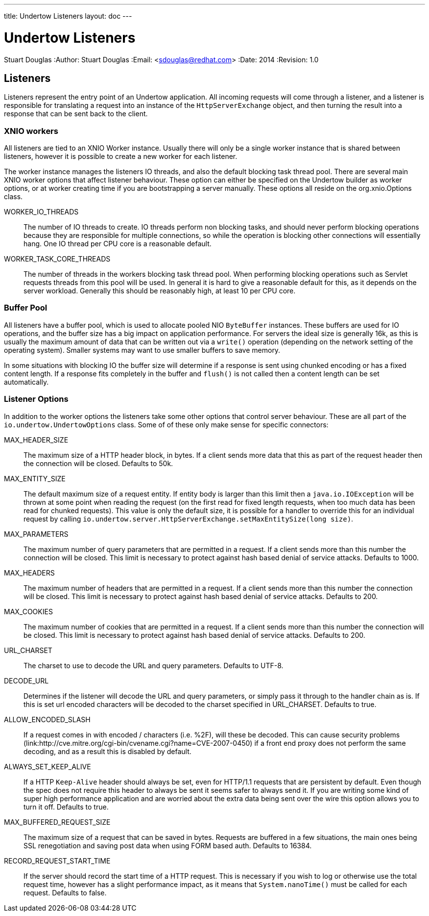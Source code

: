 ---
title: Undertow Listeners
layout: doc
---


Undertow Listeners
==================
Stuart Douglas
:Author:    Stuart Douglas
:Email:     <sdouglas@redhat.com>
:Date:      2014
:Revision:  1.0

Listeners
---------

Listeners represent the entry point of an Undertow application. All incoming requests will come through a listener, and
a listener is responsible for translating a request into an instance of the `HttpServerExchange` object, and then
turning the result into a response that can be sent back to the client.

XNIO workers
~~~~~~~~~~~~

All listeners are tied to an XNIO Worker instance. Usually there will only be a single worker instance that is shared
between listeners, however it is possible to create a new worker for each listener.

The worker instance manages the listeners IO threads, and also the default blocking task thread pool. There are several
main XNIO worker options that affect listener behaviour. These option can either be specified on the Undertow builder
as worker options, or at worker creating time if you are bootstrapping a server manually. These options all reside on
the org.xnio.Options class.

WORKER_IO_THREADS::
The number of IO threads to create. IO threads perform non blocking tasks, and should never perform blocking operations
because they are responsible for multiple connections, so while the operation is blocking other connections will
essentially hang. One IO thread per CPU core is a reasonable default.

WORKER_TASK_CORE_THREADS::
The number of threads in the workers blocking task thread pool. When performing blocking operations such as Servlet
requests threads from this pool will be used. In general it is hard to give a reasonable default for this, as it depends
on the server workload. Generally this should be reasonably high, at least 10 per CPU core.

Buffer Pool
~~~~~~~~~~~

All listeners have a buffer pool, which is used to allocate pooled NIO `ByteBuffer` instances. These buffers are used
for IO operations, and the buffer size has a big impact on application performance. For servers the ideal size is
generally 16k, as this is usually the maximum amount of data that can be written out via a `write()` operation
(depending on the network setting of the operating system). Smaller systems may want to use smaller buffers to save
memory.

In some situations with blocking IO the buffer size will determine if a response is sent using chunked encoding or has a
fixed content length. If a response fits completely in the buffer and `flush()` is not called then a content length can
be set automatically.

Listener Options
~~~~~~~~~~~~~~~~

In addition to the worker options the listeners take some other options that control server behaviour. These are all
part of the `io.undertow.UndertowOptions` class. Some of of these only make sense for specific connectors:

MAX_HEADER_SIZE::

The maximum size of a HTTP header block, in bytes. If a client sends more data that this as part of the request header
then the connection will be closed. Defaults to 50k.

MAX_ENTITY_SIZE::

The default maximum size of a request entity. If entity body is larger than this limit then a `java.io.IOException` will
be thrown at some point when reading the request (on the first read for fixed length requests, when too much data has
been read for chunked requests). This value is only the default size, it is possible for a handler to override this for
an individual request by calling `io.undertow.server.HttpServerExchange.setMaxEntitySize(long size)`.

MAX_PARAMETERS::

The maximum number of query parameters that are permitted in a request. If a client sends more than this number the
connection will be closed. This limit is necessary to protect against hash based denial of service attacks. Defaults to
1000.

MAX_HEADERS::

The maximum number of headers that are permitted in a request. If a client sends more than this number the
connection will be closed. This limit is necessary to protect against hash based denial of service attacks. Defaults to
200.

MAX_COOKIES::

The maximum number of cookies that are permitted in a request. If a client sends more than this number the
connection will be closed. This limit is necessary to protect against hash based denial of service attacks. Defaults to
200.

URL_CHARSET::

The charset to use to decode the URL and query parameters. Defaults to UTF-8.

DECODE_URL::

Determines if the listener will decode the URL and query parameters, or simply pass it through to the handler chain as
is. If this is set url encoded characters will be decoded to the charset specified in URL_CHARSET. Defaults to true.

ALLOW_ENCODED_SLASH::

If a request comes in with encoded / characters (i.e. %2F), will these be decoded.
This can cause security problems (link:http://cve.mitre.org/cgi-bin/cvename.cgi?name=CVE-2007-0450) if a front end
proxy does not perform the same decoding, and as a result this is disabled by default.

ALWAYS_SET_KEEP_ALIVE::

If a HTTP `Keep-Alive` header should always be set, even for HTTP/1.1 requests that are persistent by default. Even
though the spec does not require this header to always be sent it seems safer to always send it. If you are writing
some kind of super high performance application and are worried about the extra data being sent over the wire this
option allows you to turn it off. Defaults to true.

MAX_BUFFERED_REQUEST_SIZE::

The maximum size of a request that can be saved in bytes. Requests are buffered in a few situations, the main ones being SSL
renegotiation and saving post data when using FORM based auth. Defaults to 16384.

RECORD_REQUEST_START_TIME::

If the server should record the start time of a HTTP request. This is necessary if you wish to log or otherwise use
the total request time, however has a slight performance impact, as it means that `System.nanoTime()` must be called for
each request. Defaults to false.
